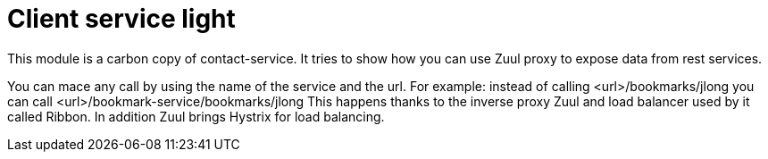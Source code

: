 = Client service light

This module is a carbon copy of contact-service. It tries to show how you can use Zuul proxy to expose data from rest services.

You can mace any call by using the name of the service and the url.
For example:
instead of calling <url>/bookmarks/jlong you can call <url>/bookmark-service/bookmarks/jlong
This happens thanks to the inverse proxy Zuul and load balancer used by it called Ribbon. In addition Zuul brings Hystrix for load balancing.